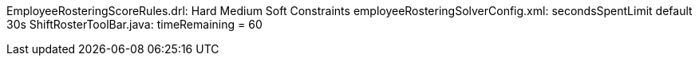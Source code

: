 EmployeeRosteringScoreRules.drl: Hard Medium Soft Constraints
employeeRosteringSolverConfig.xml: secondsSpentLimit default 30s
ShiftRosterToolBar.java: timeRemaining = 60